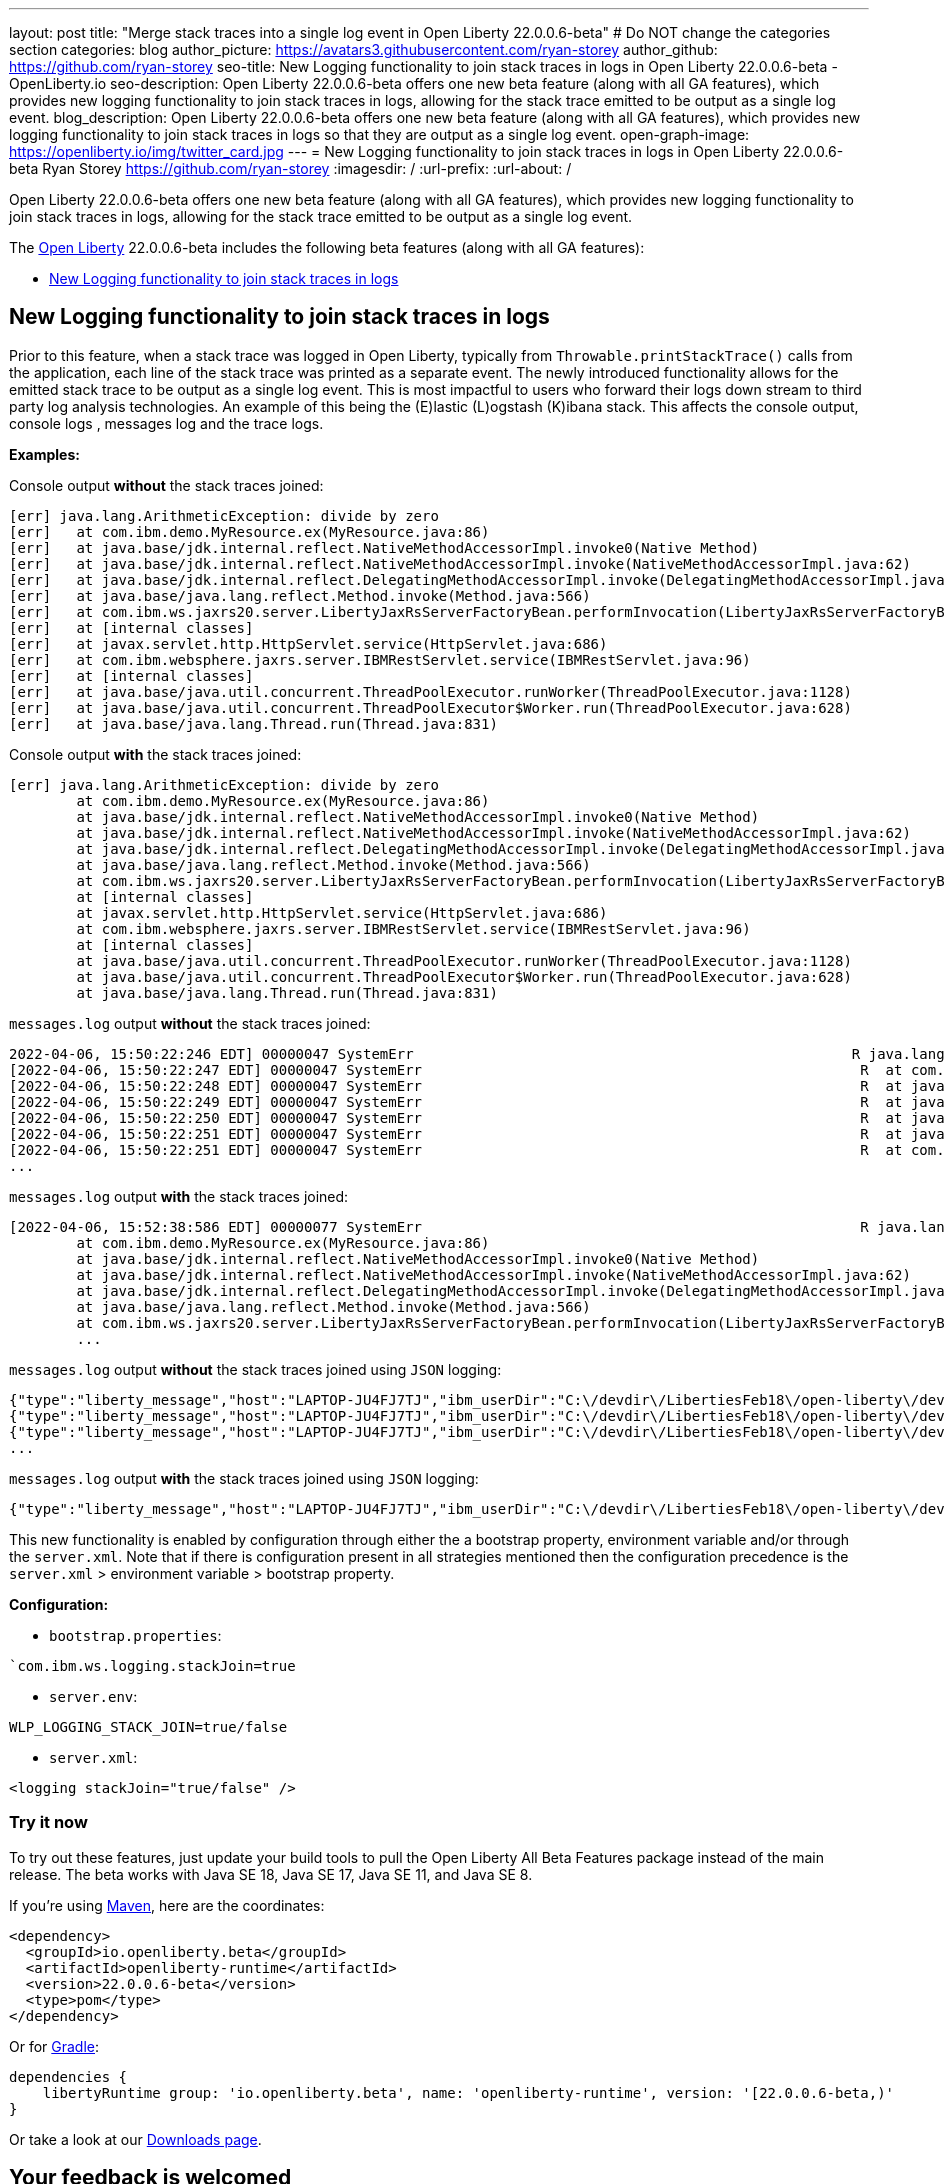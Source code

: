 ---
layout: post
title: "Merge stack traces into a single log event in Open Liberty 22.0.0.6-beta"
# Do NOT change the categories section
categories: blog
author_picture: https://avatars3.githubusercontent.com/ryan-storey
author_github: https://github.com/ryan-storey
seo-title: New Logging functionality to join stack traces in logs in Open Liberty 22.0.0.6-beta - OpenLiberty.io
seo-description: Open Liberty 22.0.0.6-beta offers one new beta feature (along with all GA features), which provides new logging functionality to join stack traces in logs, allowing for the stack trace emitted to be output as a single log event.
blog_description: Open Liberty 22.0.0.6-beta offers one new beta feature (along with all GA features), which provides new logging functionality to join stack traces in logs so that they are output as a single log event.
open-graph-image: https://openliberty.io/img/twitter_card.jpg
---
= New Logging functionality to join stack traces in logs in Open Liberty 22.0.0.6-beta
Ryan Storey <https://github.com/ryan-storey>
:imagesdir: /
:url-prefix:
:url-about: /
//Blank line here is necessary before starting the body of the post.

Open Liberty 22.0.0.6-beta offers one new beta feature (along with all GA features), which provides new logging functionality to join stack traces in logs, allowing for the stack trace emitted to be output as a single log event.

The link:{url-about}[Open Liberty] 22.0.0.6-beta includes the following beta features (along with all GA features):

* <<logging, New Logging functionality to join stack traces in logs>>

[#logging]
== New Logging functionality to join stack traces in logs

Prior to this feature, when a stack trace was logged in Open Liberty, typically from `Throwable.printStackTrace()` calls from the application, each line of the stack trace was printed as a separate event.
The newly introduced functionality allows for the emitted stack trace to be output as a single log event. This is most impactful to users who forward their logs down stream to third party log analysis technologies. An example of this being the (E)lastic (L)ogstash (K)ibana stack.   This affects the console output, console logs , messages log and the trace logs.

*Examples:*

Console output *without* the stack traces joined:
[source, role="no_copy"]
----
[err] java.lang.ArithmeticException: divide by zero
[err]   at com.ibm.demo.MyResource.ex(MyResource.java:86)
[err]   at java.base/jdk.internal.reflect.NativeMethodAccessorImpl.invoke0(Native Method)
[err]   at java.base/jdk.internal.reflect.NativeMethodAccessorImpl.invoke(NativeMethodAccessorImpl.java:62)
[err]   at java.base/jdk.internal.reflect.DelegatingMethodAccessorImpl.invoke(DelegatingMethodAccessorImpl.java:43)
[err]   at java.base/java.lang.reflect.Method.invoke(Method.java:566)
[err]   at com.ibm.ws.jaxrs20.server.LibertyJaxRsServerFactoryBean.performInvocation(LibertyJaxRsServerFactoryBean.java:656)
[err]   at [internal classes]
[err]   at javax.servlet.http.HttpServlet.service(HttpServlet.java:686)
[err]   at com.ibm.websphere.jaxrs.server.IBMRestServlet.service(IBMRestServlet.java:96)
[err]   at [internal classes]
[err]   at java.base/java.util.concurrent.ThreadPoolExecutor.runWorker(ThreadPoolExecutor.java:1128)
[err]   at java.base/java.util.concurrent.ThreadPoolExecutor$Worker.run(ThreadPoolExecutor.java:628)
[err]   at java.base/java.lang.Thread.run(Thread.java:831)
----

Console output *with* the stack traces joined:

[source, role="no_copy"]
----
[err] java.lang.ArithmeticException: divide by zero
        at com.ibm.demo.MyResource.ex(MyResource.java:86)
        at java.base/jdk.internal.reflect.NativeMethodAccessorImpl.invoke0(Native Method)
        at java.base/jdk.internal.reflect.NativeMethodAccessorImpl.invoke(NativeMethodAccessorImpl.java:62)
        at java.base/jdk.internal.reflect.DelegatingMethodAccessorImpl.invoke(DelegatingMethodAccessorImpl.java:43)
        at java.base/java.lang.reflect.Method.invoke(Method.java:566)
        at com.ibm.ws.jaxrs20.server.LibertyJaxRsServerFactoryBean.performInvocation(LibertyJaxRsServerFactoryBean.java:656)
        at [internal classes]
        at javax.servlet.http.HttpServlet.service(HttpServlet.java:686)
        at com.ibm.websphere.jaxrs.server.IBMRestServlet.service(IBMRestServlet.java:96)
        at [internal classes]
        at java.base/java.util.concurrent.ThreadPoolExecutor.runWorker(ThreadPoolExecutor.java:1128)
        at java.base/java.util.concurrent.ThreadPoolExecutor$Worker.run(ThreadPoolExecutor.java:628)
        at java.base/java.lang.Thread.run(Thread.java:831)
----

`messages.log` output *without* the stack traces joined:

[source, role="no_copy"]
----
2022-04-06, 15:50:22:246 EDT] 00000047 SystemErr                                                    R java.lang.ArithmeticException: divide by zero
[2022-04-06, 15:50:22:247 EDT] 00000047 SystemErr                                                    R 	at com.ibm.demo.MyResource.ex(MyResource.java:86)
[2022-04-06, 15:50:22:248 EDT] 00000047 SystemErr                                                    R 	at java.base/jdk.internal.reflect.NativeMethodAccessorImpl.invoke0(Native Method)
[2022-04-06, 15:50:22:249 EDT] 00000047 SystemErr                                                    R 	at java.base/jdk.internal.reflect.NativeMethodAccessorImpl.invoke(NativeMethodAccessorImpl.java:62)
[2022-04-06, 15:50:22:250 EDT] 00000047 SystemErr                                                    R 	at java.base/jdk.internal.reflect.DelegatingMethodAccessorImpl.invoke(DelegatingMethodAccessorImpl.java:43)
[2022-04-06, 15:50:22:251 EDT] 00000047 SystemErr                                                    R 	at java.base/java.lang.reflect.Method.invoke(Method.java:566)
[2022-04-06, 15:50:22:251 EDT] 00000047 SystemErr                                                    R 	at com.ibm.ws.jaxrs20.server.LibertyJaxRsServerFactoryBean.performInvocation(LibertyJaxRsServerFactoryBean.java:656)
...
----

`messages.log` output *with* the stack traces joined:

[source, role="no_copy"]
----
[2022-04-06, 15:52:38:586 EDT] 00000077 SystemErr                                                    R java.lang.ArithmeticException: divide by zero
	at com.ibm.demo.MyResource.ex(MyResource.java:86)
	at java.base/jdk.internal.reflect.NativeMethodAccessorImpl.invoke0(Native Method)
	at java.base/jdk.internal.reflect.NativeMethodAccessorImpl.invoke(NativeMethodAccessorImpl.java:62)
	at java.base/jdk.internal.reflect.DelegatingMethodAccessorImpl.invoke(DelegatingMethodAccessorImpl.java:43)
	at java.base/java.lang.reflect.Method.invoke(Method.java:566)
	at com.ibm.ws.jaxrs20.server.LibertyJaxRsServerFactoryBean.performInvocation(LibertyJaxRsServerFactoryBean.java:656)
        ...
----

`messages.log` output *without* the stack traces joined using `JSON` logging:

[source, json, role="no_copy"]
----
{"type":"liberty_message","host":"LAPTOP-JU4FJ7TJ","ibm_userDir":"C:\/devdir\/LibertiesFeb18\/open-liberty\/dev\/build.image\/wlp\/usr\/","ibm_serverName":"sj","message":"java.lang.ArithmeticException: divide by zero","ibm_threadId":"00000034","ibm_datetime":"2022-04-20T13:41:37.605-0400","module":"SystemErr","loglevel":"SystemErr","ibm_methodName":"","ibm_className":"","ibm_sequence":"1650476497605_0000000000069","ext_thread":"Default Executor-thread-2"}
{"type":"liberty_message","host":"LAPTOP-JU4FJ7TJ","ibm_userDir":"C:\/devdir\/LibertiesFeb18\/open-liberty\/dev\/build.image\/wlp\/usr\/","ibm_serverName":"sj","message":"\tat com.ibm.demo.MyResource.ex(MyResource.java:86)","ibm_threadId":"00000034","ibm_datetime":"2022-04-20T13:41:37.616-0400","module":"SystemErr","loglevel":"SystemErr","ibm_methodName":"","ibm_className":"","ibm_sequence":"1650476497616_000000000006A","ext_thread":"Default Executor-thread-2"}
{"type":"liberty_message","host":"LAPTOP-JU4FJ7TJ","ibm_userDir":"C:\/devdir\/LibertiesFeb18\/open-liberty\/dev\/build.image\/wlp\/usr\/","ibm_serverName":"sj","message":"\tat java.base\/jdk.internal.reflect.NativeMethodAccessorImpl.invoke0(Native Method)","ibm_threadId":"00000034","ibm_datetime":"2022-04-20T13:41:37.626-0400","module":"SystemErr","loglevel":"SystemErr","ibm_methodName":"","ibm_className":"","ibm_sequence":"1650476497626_000000000006B","ext_thread":"Default Executor-thread-2"}
...
----

`messages.log` output *with* the stack traces joined using `JSON` logging:

[source, json, role="no_copy"]
----
{"type":"liberty_message","host":"LAPTOP-JU4FJ7TJ","ibm_userDir":"C:\/devdir\/LibertiesFeb18\/open-liberty\/dev\/build.image\/wlp\/usr\/","ibm_serverName":"sj","message":"java.lang.ArithmeticException: divide by zero\r\n\tat com.ibm.demo.MyResource.ex(MyResource.java:86)\r\n\tat java.base\/jdk.internal.reflect.NativeMethodAccessorImpl.invoke0(Native Method)\r\n\tat java.base\/jdk.internal.reflect.NativeMethodAccessorImpl.invoke(NativeMethodAccessorImpl.java:62)\r\n\tat java.base\/jdk.internal.reflect.DelegatingMethodAccessorImpl.invoke(DelegatingMethodAccessorImpl.java:43)\r\n\tat java.base\/java.lang.reflect.Method.invoke(Method.java:566)\r\n\tat com.ibm.ws.jaxrs20.server.LibertyJaxRsServerFactoryBean.performInvocation(LibertyJaxRsServerFactoryBean.java:656)\r\n\tat com.ibm.ws.jaxrs20.server.LibertyJaxRsInvoker.performInvocation(LibertyJaxRsInvoker.java:160)\r\n\tat org.apache.cxf.service.invoker.AbstractInvoker.invoke(AbstractInvoker.java:101)\r\n\tat com.ibm.ws.jaxrs20.server.LibertyJaxRsInvoker.invoke(LibertyJaxRsInvoker.java:273)\r\n\tat org.apache.cxf.jaxrs.JAXRSInvoker.invoke(JAXRSInvoker.java:213)\r\n\tat com.ibm.ws.jaxrs20.server.LibertyJaxRsInvoker.invoke(LibertyJaxRsInvoker.java:444)\r\n\tat org.apache.cxf.jaxrs.JAXRSInvoker.invoke(JAXRSInvoker.java:112)\r\n\tat org.apache.cxf.interceptor.ServiceInvokerInterceptor$1.run(ServiceInvokerInterceptor.java:59)\r\n\tat org.apache.cxf.interceptor.ServiceInvokerInterceptor.handleMessage(ServiceInvokerInterceptor.java:96)\r\n\tat org.apache.cxf.phase.PhaseInterceptorChain.doIntercept(PhaseInterceptorChain.java:308)\r\n\tat org.apache.cxf.transport.ChainInitiationObserver.onMessage(ChainInitiationObserver.java:123)\r\n\tat org.apache.cxf.transport.http.AbstractHTTPDestination.invoke(AbstractHTTPDestination.java:277)\r\n\tat com.ibm.ws.jaxrs20.endpoint.AbstractJaxRsWebEndpoint.invoke(AbstractJaxRsWebEndpoint.java:137)\r\n\tat com.ibm.websphere.jaxrs.server.IBMRestServlet.handleRequest(IBMRestServlet.java:146)\r\n\tat com.ibm.websphere.jaxrs.server.IBMRestServlet.doGet(IBMRestServlet.java:112)\r\n\tat javax.servlet.http.HttpServlet.service(HttpServlet.java:686)\r\n\tat com.ibm.websphere.jaxrs.server.IBMRestServlet.service(IBMRestServlet.java:96)\r\n\tat com.ibm.ws.webcontainer.servlet.ServletWrapper.service(ServletWrapper.java:1258)\r\n\tat com.ibm.ws.webcontainer.servlet.ServletWrapper.handleRequest(ServletWrapper.java:746)\r\n\tat com.ibm.ws.webcontainer.servlet.ServletWrapper.handleRequest(ServletWrapper.java:443)\r\n\tat com.ibm.ws.webcontainer.filter.WebAppFilterManager.invokeFilters(WebAppFilterManager.java:1227)\r\n\tat com.ibm.ws.webcontainer.filter.WebAppFilterManager.invokeFilters(WebAppFilterManager.java:1011)\r\n\tat com.ibm.ws.webcontainer.servlet.CacheServletWrapper.handleRequest(CacheServletWrapper.java:75)\r\n\tat com.ibm.ws.webcontainer40.servlet.CacheServletWrapper40.handleRequest(CacheServletWrapper40.java:85)\r\n\tat com.ibm.ws.webcontainer.WebContainer.handleRequest(WebContainer.java:938)\r\n\tat com.ibm.ws.webcontainer.osgi.DynamicVirtualHost$2.run(DynamicVirtualHost.java:281)\r\n\tat com.ibm.ws.http.dispatcher.internal.channel.HttpDispatcherLink$TaskWrapper.run(HttpDispatcherLink.java:1184)\r\n\tat com.ibm.ws.http.dispatcher.internal.channel.HttpDispatcherLink.wrapHandlerAndExecute(HttpDispatcherLink.java:453)\r\n\tat com.ibm.ws.http.dispatcher.internal.channel.HttpDispatcherLink.ready(HttpDispatcherLink.java:412)\r\n\tat com.ibm.ws.http.channel.internal.inbound.HttpInboundLink.handleDiscrimination(HttpInboundLink.java:566)\r\n\tat com.ibm.ws.http.channel.internal.inbound.HttpInboundLink.handleNewRequest(HttpInboundLink.java:500)\r\n\tat com.ibm.ws.http.channel.internal.inbound.HttpInboundLink.processRequest(HttpInboundLink.java:360)\r\n\tat com.ibm.ws.http.channel.internal.inbound.HttpInboundLink.ready(HttpInboundLink.java:327)\r\n\tat com.ibm.ws.tcpchannel.internal.NewConnectionInitialReadCallback.sendToDiscriminators(NewConnectionInitialReadCallback.java:167)\r\n\tat com.ibm.ws.tcpchannel.internal.NewConnectionInitialReadCallback.complete(NewConnectionInitialReadCallback.java:75)\r\n\tat com.ibm.ws.tcpchannel.internal.WorkQueueManager.requestComplete(WorkQueueManager.java:514)\r\n\tat com.ibm.ws.tcpchannel.internal.WorkQueueManager.attemptIO(WorkQueueManager.java:584)\r\n\tat com.ibm.ws.tcpchannel.internal.WorkQueueManager.workerRun(WorkQueueManager.java:968)\r\n\tat com.ibm.ws.tcpchannel.internal.WorkQueueManager$Worker.run(WorkQueueManager.java:1057)\r\n\tat com.ibm.ws.threading.internal.ExecutorServiceImpl$RunnableWrapper.run(ExecutorServiceImpl.java:245)\r\n\tat java.base\/java.util.concurrent.ThreadPoolExecutor.runWorker(ThreadPoolExecutor.java:1128)\r\n\tat java.base\/java.util.concurrent.ThreadPoolExecutor$Worker.run(ThreadPoolExecutor.java:628)\r\n\tat java.base\/java.lang.Thread.run(Thread.java:831)","ibm_threadId":"00000060","ibm_datetime":"2022-04-20T13:42:26.365-0400","module":"SystemErr","loglevel":"SystemErr","ibm_methodName":"","ibm_className":"","ibm_sequence":"1650476546365_0000000000099","ext_thread":"Default Executor-thread-38"}
----

This new functionality is enabled by configuration through either the a bootstrap property, environment variable and/or through the `server.xml`. Note that if there is configuration present in all strategies mentioned then the configuration precedence is the `server.xml` > environment variable > bootstrap property.

*Configuration:*

- `bootstrap.properties`: 
[source]
----
`com.ibm.ws.logging.stackJoin=true
----
- `server.env`: 
[source]
----
WLP_LOGGING_STACK_JOIN=true/false
----
- `server.xml`: 
[source,xml]
----
<logging stackJoin="true/false" />
----

[#run]
=== Try it now 

To try out these features, just update your build tools to pull the Open Liberty All Beta Features package instead of the main release. The beta works with Java SE 18, Java SE 17, Java SE 11, and Java SE 8.

If you're using link:{url-prefix}/guides/maven-intro.html[Maven], here are the coordinates:

[source,xml]
----
<dependency>
  <groupId>io.openliberty.beta</groupId>
  <artifactId>openliberty-runtime</artifactId>
  <version>22.0.0.6-beta</version>
  <type>pom</type>
</dependency>
----

Or for link:{url-prefix}/guides/gradle-intro.html[Gradle]:

[source,gradle]
----
dependencies {
    libertyRuntime group: 'io.openliberty.beta', name: 'openliberty-runtime', version: '[22.0.0.6-beta,)'
}
----

Or take a look at our link:{url-prefix}/downloads/#runtime_betas[Downloads page].

[#feedback]
== Your feedback is welcomed

Let us know what you think on link:https://groups.io/g/openliberty[our mailing list]. If you hit a problem, link:https://stackoverflow.com/questions/tagged/open-liberty[post a question on StackOverflow]. If you hit a bug, link:https://github.com/OpenLiberty/open-liberty/issues[please raise an issue].


